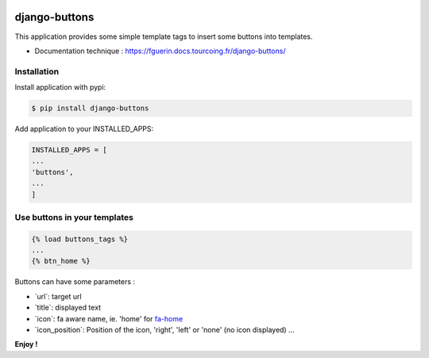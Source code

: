 |pipeline status|

django-buttons
==============

This application provides some simple template tags to insert some
buttons into templates.

-  Documentation technique :
   https://fguerin.docs.tourcoing.fr/django-buttons/

Installation
------------

Install application with pypi:

.. code:: sh

    $ pip install django-buttons

Add application to your INSTALLED\_APPS:

.. code:: python

    INSTALLED_APPS = [
    ...
    'buttons',
    ...
    ]

Use buttons in your templates
-----------------------------

.. code:: html

    {% load buttons_tags %}
    ...
    {% btn_home %}

Buttons can have some parameters :

-  \`url\`: target url
-  \`title\`: displayed text
-  \`icon\`: fa aware name, ie. 'home' for
   `fa-home <http://fontawesome.io/icon/home/>`__

-  \`icon\_position\`: Position of the icon, 'right', 'left' or 'none'
   (no icon displayed) ...

**Enjoy !**

.. |pipeline status| image:: http://gitlab.ville.tg/fguerin/django-buttons/badges/master/pipeline.svg
   :target: http://gitlab.ville.tg/fguerin/django-buttons/commits/master
